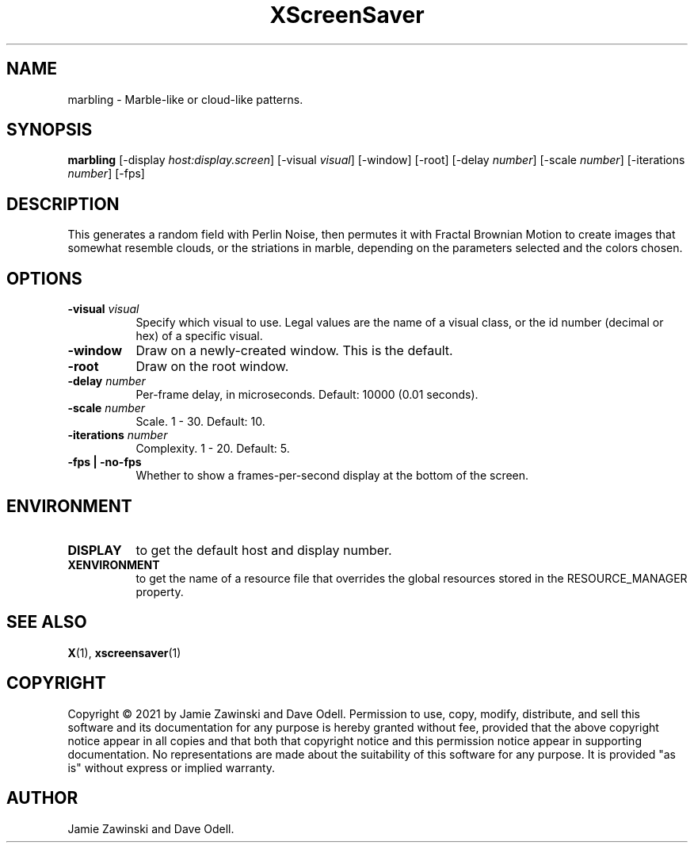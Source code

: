 .TH XScreenSaver 1 "" "X Version 11"
.SH NAME
marbling \- Marble-like or cloud-like patterns.
.SH SYNOPSIS
.B marbling
[\-display \fIhost:display.screen\fP]
[\-visual \fIvisual\fP]
[\-window]
[\-root]
[\-delay \fInumber\fP]
[\-scale \fInumber\fP]
[\-iterations \fInumber\fP]
[\-fps]
.SH DESCRIPTION
This generates a random field with Perlin Noise, then permutes it with
Fractal Brownian Motion to create images that somewhat resemble clouds,
or the striations in marble, depending on the parameters selected and
the colors chosen.
.SH OPTIONS
.TP 8
.B \-visual \fIvisual\fP
Specify which visual to use.  Legal values are the name of a visual class,
or the id number (decimal or hex) of a specific visual.
.TP 8
.B \-window
Draw on a newly-created window.  This is the default.
.TP 8
.B \-root
Draw on the root window.
.TP 8
.B \-delay \fInumber\fP
Per-frame delay, in microseconds.  Default: 10000 (0.01 seconds).
.TP 8
.B \-scale \fInumber\fP
Scale.	1 - 30.  Default: 10.
.TP 8
.B \-iterations \fInumber\fP
Complexity.  1 - 20.  Default: 5.
.TP 8
.B \-fps | \-no-fps
Whether to show a frames-per-second display at the bottom of the screen.
.SH ENVIRONMENT
.PP
.TP 8
.B DISPLAY
to get the default host and display number.
.TP 8
.B XENVIRONMENT
to get the name of a resource file that overrides the global resources
stored in the RESOURCE_MANAGER property.
.SH SEE ALSO
.BR X (1),
.BR xscreensaver (1)
.SH COPYRIGHT
Copyright \(co 2021 by Jamie Zawinski and Dave Odell.  Permission to use,
copy, modify, distribute, and sell this software and its documentation for any
purpose is hereby granted without fee, provided that the above copyright
notice appear in all copies and that both that copyright notice and this
permission notice appear in supporting documentation.  No representations are
made about the suitability of this software for any purpose.  It is provided
"as is" without express or implied warranty.
.SH AUTHOR
Jamie Zawinski and Dave Odell.
